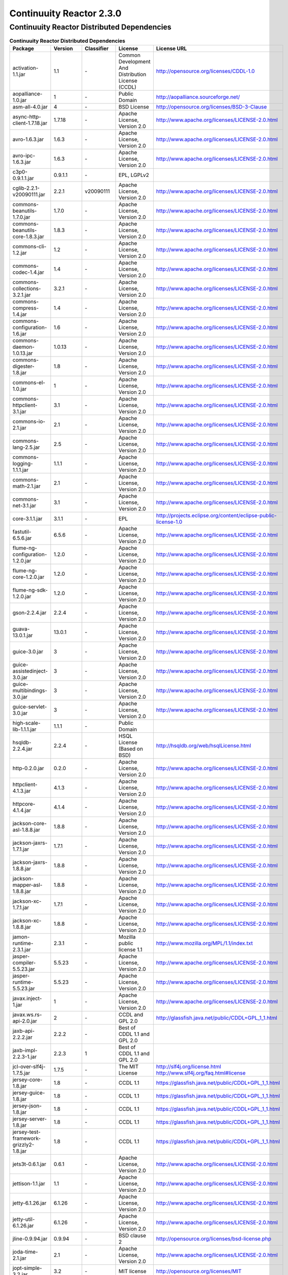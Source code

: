 .. :author: Continuuity, Inc.
   :version: 2.3.0

=========================
Continuuity Reactor 2.3.0
=========================

Continuuity Reactor Distributed Dependencies
--------------------------------------------

.. rst2pdf: PageBreak
.. rst2pdf: .. contents::

.. rst2pdf: build ../../../developer-guide/licenses-pdf/
.. rst2pdf: config ../../../developer-guide/source/_templates/pdf-config
.. rst2pdf: stylesheets ../../../developer-guide/source/_templates/pdf-stylesheet

.. csv-table:: **Continuuity Reactor Distributed Dependencies**
   :header: "Package","Version","Classifier","License","License URL"
   :widths: 20, 10, 10, 20, 35

   "activation-1.1.jar",1.1,"\-","Common Development And Distribution License (CCDL)","http://opensource.org/licenses/CDDL-1.0"
   "aopalliance-1.0.jar",1,"\-","Public Domain","http://aopalliance.sourceforge.net/"
   "asm-all-4.0.jar",4,"\-","BSD License","http://opensource.org/licenses/BSD-3-Clause"
   "async-http-client-1.7.18.jar","1.7.18","\-","Apache License, Version 2.0","http://www.apache.org/licenses/LICENSE-2.0.html"
   "avro-1.6.3.jar","1.6.3","\-","Apache License, Version 2.0","http://www.apache.org/licenses/LICENSE-2.0.html"
   "avro-ipc-1.6.3.jar","1.6.3","\-","Apache License, Version 2.0","http://www.apache.org/licenses/LICENSE-2.0.html"
   "c3p0-0.9.1.1.jar","0.9.1.1","\-","EPL, LGPLv2",
   "cglib-2.2.1-v20090111.jar","2.2.1","v20090111","Apache License, Version 2.0","http://www.apache.org/licenses/LICENSE-2.0.html"
   "commons-beanutils-1.7.0.jar","1.7.0","\-","Apache License, Version 2.0","http://www.apache.org/licenses/LICENSE-2.0.html"
   "commons-beanutils-core-1.8.3.jar","1.8.3","\-","Apache License, Version 2.0","http://www.apache.org/licenses/LICENSE-2.0.html"
   "commons-cli-1.2.jar",1.2,"\-","Apache License, Version 2.0","http://www.apache.org/licenses/LICENSE-2.0.html"
   "commons-codec-1.4.jar",1.4,"\-","Apache License, Version 2.0","http://www.apache.org/licenses/LICENSE-2.0.html"
   "commons-collections-3.2.1.jar","3.2.1","\-","Apache License, Version 2.0","http://www.apache.org/licenses/LICENSE-2.0.html"
   "commons-compress-1.4.jar",1.4,"\-","Apache License, Version 2.0","http://www.apache.org/licenses/LICENSE-2.0.html"
   "commons-configuration-1.6.jar",1.6,"\-","Apache License, Version 2.0","http://www.apache.org/licenses/LICENSE-2.0.html"
   "commons-daemon-1.0.13.jar","1.0.13","\-","Apache License, Version 2.0","http://www.apache.org/licenses/LICENSE-2.0.html"
   "commons-digester-1.8.jar",1.8,"\-","Apache License, Version 2.0","http://www.apache.org/licenses/LICENSE-2.0.html"
   "commons-el-1.0.jar",1,"\-","Apache License, Version 2.0","http://www.apache.org/licenses/LICENSE-2.0.html"
   "commons-httpclient-3.1.jar",3.1,"\-","Apache License, Version 2.0","http://www.apache.org/licenses/LICENSE-2.0.html"
   "commons-io-2.1.jar",2.1,"\-","Apache License, Version 2.0","http://www.apache.org/licenses/LICENSE-2.0.html"
   "commons-lang-2.5.jar",2.5,"\-","Apache License, Version 2.0","http://www.apache.org/licenses/LICENSE-2.0.html"
   "commons-logging-1.1.1.jar","1.1.1","\-","Apache License, Version 2.0","http://www.apache.org/licenses/LICENSE-2.0.html"
   "commons-math-2.1.jar",2.1,"\-","Apache License, Version 2.0","http://www.apache.org/licenses/LICENSE-2.0.html"
   "commons-net-3.1.jar",3.1,"\-","Apache License, Version 2.0","http://www.apache.org/licenses/LICENSE-2.0.html"
   "core-3.1.1.jar","3.1.1","\-","EPL","http://projects.eclipse.org/content/eclipse-public-license-1.0"
   "fastutil-6.5.6.jar","6.5.6","\-","Apache License, Version 2.0","http://www.apache.org/licenses/LICENSE-2.0.html"
   "flume-ng-configuration-1.2.0.jar","1.2.0","\-","Apache License, Version 2.0","http://www.apache.org/licenses/LICENSE-2.0.html"
   "flume-ng-core-1.2.0.jar","1.2.0","\-","Apache License, Version 2.0","http://www.apache.org/licenses/LICENSE-2.0.html"
   "flume-ng-sdk-1.2.0.jar","1.2.0","\-","Apache License, Version 2.0","http://www.apache.org/licenses/LICENSE-2.0.html"
   "gson-2.2.4.jar","2.2.4","\-","Apache License, Version 2.0","http://www.apache.org/licenses/LICENSE-2.0.html"
   "guava-13.0.1.jar","13.0.1","\-","Apache License, Version 2.0","http://www.apache.org/licenses/LICENSE-2.0.html"
   "guice-3.0.jar",3,"\-","Apache License, Version 2.0","http://www.apache.org/licenses/LICENSE-2.0.html"
   "guice-assistedinject-3.0.jar",3,"\-","Apache License, Version 2.0","http://www.apache.org/licenses/LICENSE-2.0.html"
   "guice-multibindings-3.0.jar",3,"\-","Apache License, Version 2.0","http://www.apache.org/licenses/LICENSE-2.0.html"
   "guice-servlet-3.0.jar",3,"\-","Apache License, Version 2.0","http://www.apache.org/licenses/LICENSE-2.0.html"
   "high-scale-lib-1.1.1.jar","1.1.1","\-","Public Domain",
   "hsqldb-2.2.4.jar","2.2.4","\-","HSQL License (Based on BSD)","http://hsqldb.org/web/hsqlLicense.html"
   "http-0.2.0.jar","0.2.0","\-","Apache License, Version 2.0","http://www.apache.org/licenses/LICENSE-2.0.html"
   "httpclient-4.1.3.jar","4.1.3","\-","Apache License, Version 2.0","http://www.apache.org/licenses/LICENSE-2.0.html"
   "httpcore-4.1.4.jar","4.1.4","\-","Apache License, Version 2.0","http://www.apache.org/licenses/LICENSE-2.0.html"
   "jackson-core-asl-1.8.8.jar","1.8.8","\-","Apache License, Version 2.0","http://www.apache.org/licenses/LICENSE-2.0.html"
   "jackson-jaxrs-1.7.1.jar","1.7.1","\-","Apache License, Version 2.0","http://www.apache.org/licenses/LICENSE-2.0.html"
   "jackson-jaxrs-1.8.8.jar","1.8.8","\-","Apache License, Version 2.0","http://www.apache.org/licenses/LICENSE-2.0.html"
   "jackson-mapper-asl-1.8.8.jar","1.8.8","\-","Apache License, Version 2.0","http://www.apache.org/licenses/LICENSE-2.0.html"
   "jackson-xc-1.7.1.jar","1.7.1","\-","Apache License, Version 2.0","http://www.apache.org/licenses/LICENSE-2.0.html"
   "jackson-xc-1.8.8.jar","1.8.8","\-","Apache License, Version 2.0","http://www.apache.org/licenses/LICENSE-2.0.html"
   "jamon-runtime-2.3.1.jar","2.3.1","\-","Mozilla public license 1.1","http://www.mozilla.org/MPL/1.1/index.txt"
   "jasper-compiler-5.5.23.jar","5.5.23","\-","Apache License, Version 2.0","http://www.apache.org/licenses/LICENSE-2.0.html"
   "jasper-runtime-5.5.23.jar","5.5.23","\-","Apache License, Version 2.0","http://www.apache.org/licenses/LICENSE-2.0.html"
   "javax.inject-1.jar",1,"\-","Apache License, Version 2.0","http://www.apache.org/licenses/LICENSE-2.0.html"
   "javax.ws.rs-api-2.0.jar",2,"\-","CCDL and GPL 2.0","http://glassfish.java.net/public/CDDL+GPL_1_1.html"
   "jaxb-api-2.2.2.jar","2.2.2","\-","Best of CDDL 1.1 and GPL 2.0",
   "jaxb-impl-2.2.3-1.jar","2.2.3",1,"Best of CDDL 1.1 and GPL 2.0",
   "jcl-over-slf4j-1.7.5.jar","1.7.5","\-","The MIT License","http://slf4j.org/license.html
   http://www.slf4j.org/faq.html#license"
   "jersey-core-1.8.jar",1.8,"\-","CCDL 1.1","https://glassfish.java.net/public/CDDL+GPL_1_1.html"
   "jersey-guice-1.8.jar",1.8,"\-","CCDL 1.1","https://glassfish.java.net/public/CDDL+GPL_1_1.html"
   "jersey-json-1.8.jar",1.8,"\-","CCDL 1.1","https://glassfish.java.net/public/CDDL+GPL_1_1.html"
   "jersey-server-1.8.jar",1.8,"\-","CCDL 1.1","https://glassfish.java.net/public/CDDL+GPL_1_1.html"
   "jersey-test-framework-grizzly2-1.8.jar",1.8,"\-","CCDL 1.1","https://glassfish.java.net/public/CDDL+GPL_1_1.html"
   "jets3t-0.6.1.jar","0.6.1","\-","Apache License, Version 2.0","http://www.apache.org/licenses/LICENSE-2.0.html"
   "jettison-1.1.jar",1.1,"\-","Apache License, Version 2.0","http://www.apache.org/licenses/LICENSE-2.0.html"
   "jetty-6.1.26.jar","6.1.26","\-","Apache License, Version 2.0","http://www.apache.org/licenses/LICENSE-2.0.html"
   "jetty-util-6.1.26.jar","6.1.26","\-","Apache License, Version 2.0","http://www.apache.org/licenses/LICENSE-2.0.html"
   "jline-0.9.94.jar","0.9.94","\-","BSD clause 2","http://opensource.org/licenses/bsd-license.php"
   "joda-time-2.1.jar",2.1,"\-","Apache License, Version 2.0","http://www.apache.org/licenses/LICENSE-2.0.html"
   "jopt-simple-3.2.jar",3.2,"\-","MIT license","http://opensource.org/licenses/MIT"
   "jruby-complete-1.6.5.jar","1.6.5","\-","Common public license 1.0","http://opensource.org/licenses/cpl1.0.txt"
   "jsch-0.1.42.jar","0.1.42","\-","BSD style","http://www.jcraft.com/jsch/LICENSE.txt"
   "jsp-2.1-6.1.14.jar",2.1,"6.1.14","CCDL 1.0","https://glassfish.java.net/public/CDDLv1.0.html"
   "jsp-api-2.1-6.1.14.jar",2.1,"6.1.14","CCDL 1.0","https://glassfish.java.net/public/CDDLv1.0.html"
   "jsp-api-2.1.jar",2.1,"\-","CCDL 1.0","https://glassfish.java.net/public/CDDLv1.0.html"
   "jsr305-2.0.1.jar","2.0.1","\-","Apache License, Version 2.0","http://www.apache.org/licenses/LICENSE-2.0.html"
   "jsr311-api-1.1.1.jar","1.1.1","\-","CCDL 1.0","http://opensource.org/licenses/cddl1.php"
   "junit-3.8.1.jar","3.8.1","\-","Common public license 1.0","http://opensource.org/licenses/cpl1.0.txt"
   "kafka-0.8.0.jar","0.8.0","\-","Apache License, Version 2.0","http://www.apache.org/licenses/LICENSE-2.0.html"
   "kafka_2.10-0.8.0.jar","kafka_2.10","0.8.0","Apache License, Version 2.0","http://www.apache.org/licenses/LICENSE-2.0.html"
   "leveldb-0.6.jar",0.6,"\-","Apache License, Version 2.0","http://www.apache.org/licenses/LICENSE-2.0.html"
   "leveldb-api-0.6.jar",0.6,"\-","Apache License, Version 2.0","http://www.apache.org/licenses/LICENSE-2.0.html"
   "libthrift-0.8.0.jar","0.8.0","\-","Apache License, Version 2.0","http://www.apache.org/licenses/LICENSE-2.0.html"
   "log4j-1.2.17.jar","1.2.17","\-","Apache License, Version 2.0","http://www.apache.org/licenses/LICENSE-2.0.html"
   "logback-classic-1.0.9.jar","1.0.9","\-","LGPL and EPL","http://www.gnu.org/licenses/old-licenses/lgpl-2.1.html"
   "logback-core-1.0.9.jar","1.0.9","\-","LGPL and EPL","http://www.gnu.org/licenses/old-licenses/lgpl-2.1.html"
   "metrics-annotation-2.2.0.jar","2.2.0","\-","Apache License, Version 2.0","http://www.apache.org/licenses/LICENSE-2.0.html"
   "metrics-core-2.1.5.jar","2.1.5","\-","Apache License, Version 2.0","http://www.apache.org/licenses/LICENSE-2.0.html"
   "metrics-core-2.2.0.jar","2.2.0","\-","Apache License, Version 2.0","http://www.apache.org/licenses/LICENSE-2.0.html"
   "mina-core-2.0.4.jar","2.0.4","\-","Apache License, Version 2.0","http://www.apache.org/licenses/LICENSE-2.0.html"
   "netty-3.2.2.Final.jar","3.2.2.Final","\-","Apache License, Version 2.0","http://www.apache.org/licenses/LICENSE-2.0.html"
   "netty-3.6.6.Final.jar","3.6.6.Final","\-","Apache License, Version 2.0","http://www.apache.org/licenses/LICENSE-2.0.html"
   "paranamer-2.3.jar",2.3,"\-","Public Domain (but BSD because of ASM)",
   "quartz-2.2.0.jar","2.2.0","\-","Apache License, Version 2.0","http://www.apache.org/licenses/LICENSE-2.0.html"
   "quartz-jobs-2.2.0.jar","2.2.0","\-","Apache License, Version 2.0","http://www.apache.org/licenses/LICENSE-2.0.html"
   "scala-compiler-2.10.1.jar","2.10.1","\-","BSD like","http://www.scala-lang.org/license.html"
   "scala-library-2.10.1.jar","2.10.1","\-","BSD like","http://www.scala-lang.org/license.html"
   "scala-library-2.8.0.jar","2.8.0","\-","BSD like","http://www.scala-lang.org/license.html"
   "scala-reflect-2.10.1.jar","2.10.1","\-","BSD like","http://www.scala-lang.org/license.html"
   "servlet-api-2.5-20110124.jar",2.5,20110124,"Apache License, Version 2.0","http://www.apache.org/licenses/LICENSE-2.0.html"
   "servlet-api-2.5-6.1.14.jar",2.5,"6.1.14","Apache License, Version 2.0","http://www.apache.org/licenses/LICENSE-2.0.html"
   "servlet-api-2.5.jar",2.5,"\-","Apache License, Version 2.0","http://www.apache.org/licenses/LICENSE-2.0.html"
   "slf4j-api-1.7.5.jar","1.7.5","\-","MIT license","http://www.slf4j.org/license.html"
   "snappy-java-1.0.4.1.jar","1.0.4.1","\-","Apache License, Version 2.0","http://www.apache.org/licenses/LICENSE-2.0.html"
   "snappy-java-1.0.5.jar","1.0.5","\-","Apache License, Version 2.0","http://www.apache.org/licenses/LICENSE-2.0.html"
   "stax-api-1.0.1.jar","1.0.1","\-","GPL and CCDL","http://www.gnu.org/licenses/gpl.txt"
   "stax-api-1.0-2.jar",1,2,"GPL and CCDL","http://www.gnu.org/licenses/gpl.txt"
   "twill-api-0.3.0-incubating-SNAPSHOT.jar","0.3.0-incubating","SNAPSHOT","Apache License, Version 2.0","http://www.apache.org/licenses/LICENSE-2.0.html"
   "twill-common-0.3.0-incubating-SNAPSHOT.jar","0.3.0-incubating","SNAPSHOT","Apache License, Version 2.0","http://www.apache.org/licenses/LICENSE-2.0.html"
   "twill-core-0.3.0-incubating-SNAPSHOT.jar","0.3.0-incubating","SNAPSHOT","Apache License, Version 2.0","http://www.apache.org/licenses/LICENSE-2.0.html"
   "twill-discovery-api-0.3.0-incubating-SNAPSHOT.jar","0.3.0-incubating","SNAPSHOT","Apache License, Version 2.0","http://www.apache.org/licenses/LICENSE-2.0.html"
   "twill-discovery-core-0.3.0-incubating-SNAPSHOT.jar","0.3.0-incubating","SNAPSHOT","Apache License, Version 2.0","http://www.apache.org/licenses/LICENSE-2.0.html"
   "twill-yarn-0.3.0-incubating-SNAPSHOT.jar","0.3.0-incubating","SNAPSHOT","Apache License, Version 2.0","http://www.apache.org/licenses/LICENSE-2.0.html"
   "twill-zookeeper-0.3.0-incubating-SNAPSHOT.jar","0.3.0-incubating","SNAPSHOT","Apache License, Version 2.0","http://www.apache.org/licenses/LICENSE-2.0.html"
   "velocity-1.7.jar",1.7,"\-","Apache License, Version 2.0","http://www.apache.org/licenses/LICENSE-2.0.html"
   "xmlenc-0.52.jar",0.52,"\-","BSD 2","http://opensource.org/licenses/bsd-license.php"
   "xz-1.0.jar",1,"\-","Public Domain",
   "zkclient-0.2.jar",0.2,"\-","Apache License, Version 2.0","http://www.apache.org/licenses/LICENSE-2.0.html"
   "zkclient-0.3.jar",0.3,"\-","Apache License, Version 2.0","http://www.apache.org/licenses/LICENSE-2.0.html"
   "zookeeper-3.4.5.jar","3.4.5","\-","Apache License, Version 2.0","http://www.apache.org/licenses/LICENSE-2.0.html"
